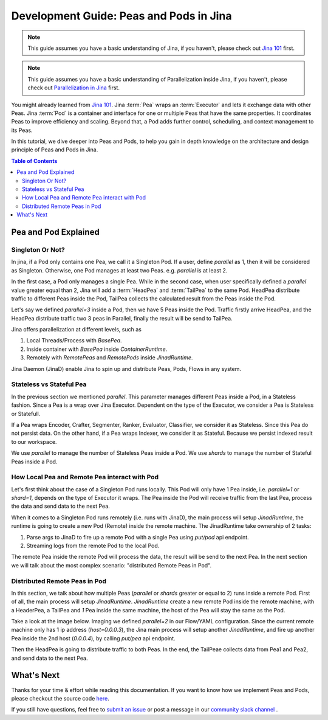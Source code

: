 Development Guide: Peas and Pods in Jina
=========================================

.. meta::
   :description: Development Guide: Peas and Pods in Jina
   :keywords: Jina, pea, pod

.. note:: This guide assumes you have a basic understanding of Jina, if you haven't, please check out `Jina 101 <https://101.jina.ai>`_ first.
.. note:: This guide assumes you have a basic understanding of Parallelization inside Jina, if you haven't, please check out `Parallelization in Jina <../parallel>`_ first.

You might already learned from `Jina 101 <../101.rst>`_.
Jina :term:`Pea` wraps an :term:`Executor` and lets it exchange data with other Peas.
Jina :term:`Pod` is a container and interface for one or multiple Peas that have the same properties.
It coordinates Peas to improve efficiency and scaling.
Beyond that, a Pod adds further control, scheduling, and context management to its Peas.

In this tutorial, we dive deeper into Peas and Pods,
to help you gain in depth knowledge on the architecture and design principle of Peas and Pods in Jina.

.. contents:: Table of Contents
    :depth: 3

Pea and Pod Explained
^^^^^^^^^^^^^^^^^^^^^^^

Singleton Or Not?
------------------

In jina, if a Pod only contains one Pea, we call it a Singleton Pod.
If a user, define `parallel` as 1, then it will be considered as Singleton.
Otherwise, one Pod manages at least two Peas. e.g. `parallel` is at least 2.

In the first case, a Pod only manages a single Pea.
While in the second case, when user specifically defined a `parallel` value greater equal than 2,
Jina will add a :term:`HeadPea` and :term:`TailPea` to the same Pod.
HeadPea distribute traffic to different Peas inside the Pod,
TailPea collects the calculated result from the Peas inside the Pod.

Let's say we defined `parallel=3` inside a Pod,
then we have 5 Peas inside the Pod.
Traffic firstly arrive HeadPea, and the HeadPea distribute traffic two 3 peas in Parallel,
finally the result will be send to TailPea.

Jina offers parallelization at different levels, such as

1. Local Threads/Process with `BasePea`.
2. Inside container with `BasePea` inside `ContainerRuntime`.
3. Remotely with `RemotePeas` and `RemotePods` inside `JinadRuntime`.

Jina Daemon (JinaD) enable Jina to spin up and distribute Peas, Pods, Flows in any system.

Stateless vs Stateful Pea
---------------------------

In the previous section we mentioned `parallel`.
This parameter manages different Peas inside a Pod,
in a Stateless fashion.
Since a Pea is a wrap over Jina Executor.
Dependent on the type of the Executor, we consider a Pea is Stateless or Statefull.

If a Pea wraps Encoder, Crafter, Segmenter, Ranker, Evaluator, Classifier, we consider it as Stateless.
Since this Pea do not persist data.
On the other hand, if a Pea wraps Indexer, we consider it as Stateful.
Because we persist indexed result to our workspace.

We use `parallel` to manage the number of Stateless Peas inside a Pod.
We use `shards` to manage the number of Stateful Peas inside a Pod.

How Local Pea and Remote Pea interact with Pod
-----------------------------------------------

Let's first think about the case of a Singleton Pod runs locally.
This Pod will only have 1 Pea inside, i.e. `parallel=1` or `shard=1`,
depends on the type of Executor it wraps.
The Pea inside the Pod will receive traffic from the last Pea,
process the data and send data to the next Pea.

When it comes to a Singleton Pod runs remotely (i.e. runs with JinaD),
the main process will setup `JinadRuntime`,
the runtime is going to create a new Pod (Remote) inside the remote machine.
The JinadRuntime take ownership of 2 tasks:

1. Parse args to JinaD to fire up a remote Pod with a single Pea using `put/pod` api endpoint.
2. Streaming logs from the remote Pod to the local Pod.

The remote Pea inside the remote Pod will process the data,
the result will be send to the next Pea.
In the next section we will talk about the most complex scenario: "distributed Remote Peas in Pod".

Distributed Remote Peas in Pod
-------------------------------

In this section, we talk about how multiple Peas (`parallel` or `shards` greater or equal to 2) runs inside a remote Pod.
First of all, the main process will setup `JinadRuntime`.
`JinadRuntime` create a new remote Pod inside the remote machine, with a HeaderPea,
a TailPea and `1` Pea inside the same machine,
the host of the Pea will stay the same as the Pod.

Take a look at the image below.
Imaging we defined `parallel=2` in our Flow/YAML configuration.
Since the current remote machine only has 1 ip address (`host=0.0.0.3`),
the Jina main process will setup another `JinadRuntime`,
and fire up another Pea inside the 2nd host (`0.0.0.4`),
by calling `put/pea` api endpoint.

.. image:: ./images/remote-peas-in-pod.png
  :width: 600
  :alt: remote peas in pod
  :align: center

Then the HeadPea is going to distribute traffic to both Peas.
In the end, the TailPeae collects data from Pea1 and Pea2,
and send data to the next Pea.

What's Next
^^^^^^^^^^^^

Thanks for your time & effort while reading this documentation.
If you want to know how we implement Peas and Pods,
please checkout the source code `here <https://github.com/jina-ai/jina/tree/master/jina/peapods>`_.

If you still have questions, feel free to `submit an issue <https://github.com/jina-ai/jina/issues>`_ or post a message in our `community slack channel <https://docs.jina.ai/chapters/CONTRIBUTING.html#join-us-on-slack>`_ .

